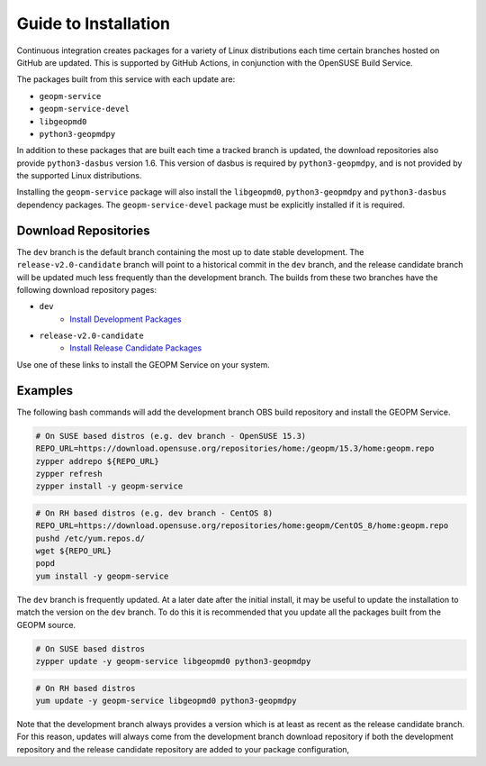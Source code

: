 
Guide to Installation
=====================

Continuous integration creates packages for a variety of Linux
distributions each time certain branches hosted on GitHub are updated.
This is supported by GitHub Actions, in conjunction with the OpenSUSE
Build Service.

The packages built from this service with each update are:

- ``geopm-service``
- ``geopm-service-devel``
- ``libgeopmd0``
- ``python3-geopmdpy``

In addition to these packages that are built each time a tracked
branch is updated, the download repositories also provide
``python3-dasbus`` version 1.6.  This version of dasbus is required by
``python3-geopmdpy``, and is not provided by the supported Linux
distributions.

Installing the ``geopm-service`` package will also install the
``libgeopmd0``, ``python3-geopmdpy`` and ``python3-dasbus`` dependency
packages.  The ``geopm-service-devel`` package must be explicitly
installed if it is required.


Download Repositories
---------------------

The ``dev`` branch is the default branch containing the most up to
date stable development.  The ``release-v2.0-candidate`` branch will
point to a historical commit in the ``dev`` branch, and the release
candidate branch will be updated much less frequently than the
development branch.  The builds from these two branches have the
following download repository pages:

- ``dev``
   + `Install Development Packages <https://software.opensuse.org/download.html?project=home%3Ageopm&package=geopm-service>`__
- ``release-v2.0-candidate``
   + `Install Release Candidate Packages <https://software.opensuse.org/download.html?project=home%3Ageopm%3Arelease-v2.0-candidate&package=geopm-service>`__

Use one of these links to install the GEOPM Service on your system.


Examples
--------

The following bash commands will add the development branch OBS build
repository and install the GEOPM Service.

.. code-block:: bash

    # On SUSE based distros (e.g. dev branch - OpenSUSE 15.3)
    REPO_URL=https://download.opensuse.org/repositories/home:/geopm/15.3/home:geopm.repo
    zypper addrepo ${REPO_URL}
    zypper refresh
    zypper install -y geopm-service


.. code-block:: bash

    # On RH based distros (e.g. dev branch - CentOS 8)
    REPO_URL=https://download.opensuse.org/repositories/home:geopm/CentOS_8/home:geopm.repo
    pushd /etc/yum.repos.d/
    wget ${REPO_URL}
    popd
    yum install -y geopm-service


The ``dev`` branch is frequently updated.  At a later date after the
initial install, it may be useful to update the installation to match
the version on the ``dev`` branch.  To do this it is recommended that
you update all the packages built from the GEOPM source.

.. code-block:: bash

    # On SUSE based distros
    zypper update -y geopm-service libgeopmd0 python3-geopmdpy


.. code-block:: bash

    # On RH based distros
    yum update -y geopm-service libgeopmd0 python3-geopmdpy


Note that the development branch always provides a version which is at
least as recent as the release candidate branch.  For this reason,
updates will always come from the development branch download
repository if both the development repository and the release
candidate repository are added to your package configuration,
